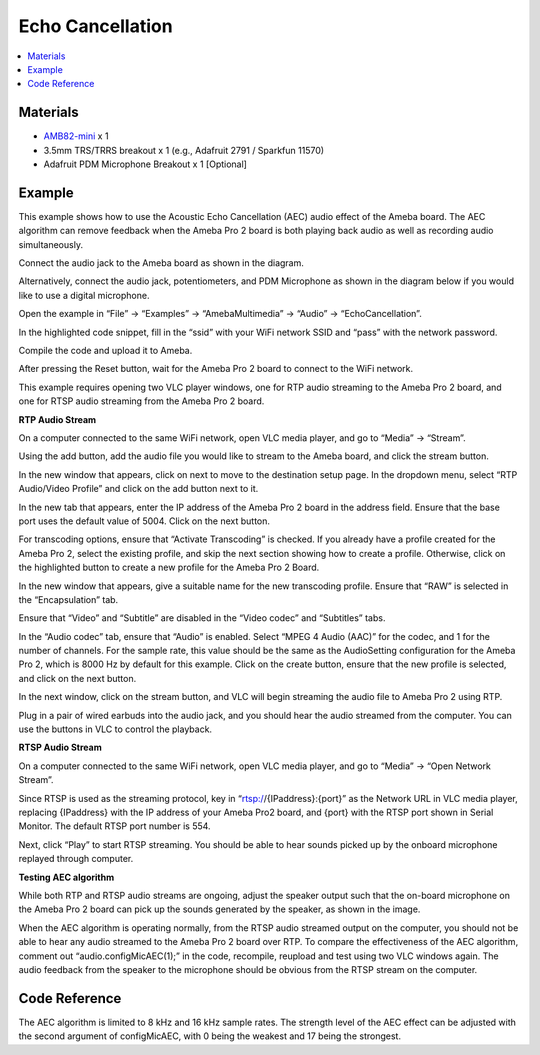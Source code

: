 Echo Cancellation
==================

.. contents::
  :local:
  :depth: 2

Materials
---------

- `AMB82-mini <https://www.amebaiot.com/en/where-to-buy-link/#buy_amb82_mini>`_ x 1
- 3.5mm TRS/TRRS breakout x 1 (e.g., Adafruit 2791 / Sparkfun 11570)
- Adafruit PDM Microphone Breakout x 1 [Optional]

Example
-------
This example shows how to use the Acoustic Echo Cancellation (AEC) audio effect of the Ameba board. The AEC algorithm can remove feedback when the Ameba Pro 2 board is both playing back audio as well as recording audio simultaneously.

Connect the audio jack to the Ameba board as shown in the diagram.

|image01|

Alternatively, connect the audio jack, potentiometers, and PDM Microphone as shown in the diagram below if you would like to use a digital microphone.

|image01pdm| 

Open the example in “File” -> “Examples” -> “AmebaMultimedia” -> “Audio” -> “EchoCancellation”.

|image02|

In the highlighted code snippet, fill in the “ssid” with your WiFi network SSID and “pass” with the network password.

|image03|

Compile the code and upload it to Ameba.

After pressing the Reset button, wait for the Ameba Pro 2 board to connect to the WiFi network.

This example requires opening two VLC player windows, one for RTP audio streaming to the Ameba Pro 2 board, and one for RTSP audio streaming from the Ameba Pro 2 board.

**RTP Audio Stream**

On a computer connected to the same WiFi network, open VLC media player, and go to “Media” -> “Stream”.

|image04|

Using the add button, add the audio file you would like to stream to the Ameba board, and click the stream button.

|image05|

In the new window that appears, click on next to move to the destination setup page. In the dropdown menu, select “RTP Audio/Video Profile” and click on the add button next to it.

|image06|

In the new tab that appears, enter the IP address of the Ameba Pro 2 board in the address field. Ensure that the base port uses the default value of 5004. Click on the next button.

|image07|

For transcoding options, ensure that “Activate Transcoding” is checked. If you already have a profile created for the Ameba Pro 2, select the existing profile, and skip the next section showing how to create a profile. Otherwise, click on the highlighted button to create a new profile for the Ameba Pro 2 Board.

|image08|

In the new window that appears, give a suitable name for the new transcoding profile. Ensure that “RAW” is selected in the “Encapsulation” tab.

|image09|

Ensure that “Video” and “Subtitle” are disabled in the “Video codec” and “Subtitles” tabs.

|image10|

|image11|

In the “Audio codec” tab, ensure that “Audio” is enabled. Select “MPEG 4 Audio (AAC)” for the codec, and 1 for the number of channels. For the sample rate, this value should be the same as the AudioSetting configuration for the Ameba Pro 2, which is 8000 Hz by default for this example. Click on the create button, ensure that the new profile is selected, and click on the next button.

|image12|

In the next window, click on the stream button, and VLC will begin streaming the audio file to Ameba Pro 2 using RTP.

Plug in a pair of wired earbuds into the audio jack, and you should hear the audio streamed from the computer. You can use the buttons in VLC to control the playback.

**RTSP Audio Stream**

On a computer connected to the same WiFi network, open VLC media player, and go to “Media” -> “Open Network Stream”.

|image13|

Since RTSP is used as the streaming protocol, key in “rtsp://{IPaddress}:{port}” as the Network URL in VLC media player, replacing {IPaddress} with the IP address of your Ameba Pro2 board, and {port} with the RTSP port shown in Serial Monitor. The default RTSP port number is 554.

|image14|

Next, click “Play” to start RTSP streaming. You should be able to hear sounds picked up by the onboard microphone replayed through computer.

**Testing AEC algorithm**

While both RTP and RTSP audio streams are ongoing, adjust the speaker output such that the on-board microphone on the Ameba Pro 2 board can pick up the sounds generated by the speaker, as shown in the image.

|image15|

When the AEC algorithm is operating normally, from the RTSP audio streamed output on the computer, you should not be able to hear any audio streamed to the Ameba Pro 2 board over RTP.
To compare the effectiveness of the AEC algorithm, comment out “audio.configMicAEC(1);” in the code, recompile, reupload and test using two VLC windows again. The audio feedback from the speaker to the microphone should be obvious from the RTSP stream on the computer.

Code Reference
--------------
The AEC algorithm is limited to 8 kHz and 16 kHz sample rates. The strength level of the AEC effect can be adjusted with the second argument of configMicAEC, with 0 being the weakest and 17 being the strongest.

.. |image01| image:: ../../../../../_static/amebapro2/Example_Guides/Multimedia/Echo_Cancellation/image01.png
   :width:  586 px
   :height: 610 px

.. |image01pdm| image:: ../../../../../_static/amebapro2/Example_Guides/Multimedia/Echo_Cancellation/image1pdm.png
   :width:  586 px
   :height:  442 px

.. |image02| image:: ../../../../../_static/amebapro2/Example_Guides/Multimedia/Echo_Cancellation/image02.png
   :width:  768 px
   :height:  832 px

.. |image03| image:: ../../../../../_static/amebapro2/Example_Guides/Multimedia/Echo_Cancellation/image03.png
   :width:  684 px
   :height:  817 px

.. |image04| image:: ../../../../../_static/amebapro2/Example_Guides/Multimedia/Echo_Cancellation/image04.png
   :width:  424 px
   :height: 434 px

.. |image05| image:: ../../../../../_static/amebapro2/Example_Guides/Multimedia/Echo_Cancellation/image05.png
   :width:  530 px
   :height: 391 px

.. |image06| image:: ../../../../../_static/amebapro2/Example_Guides/Multimedia/Echo_Cancellation/image06.png
   :width:  727 px
   :height: 477 px

.. |image07| image:: ../../../../../_static/amebapro2/Example_Guides/Multimedia/Echo_Cancellation/image07.png
   :width:  727 px
   :height: 477 px

.. |image08| image:: ../../../../../_static/amebapro2/Example_Guides/Multimedia/Echo_Cancellation/image08.png
   :width:  727 px
   :height: 477 px

.. |image09| image:: ../../../../../_static/amebapro2/Example_Guides/Multimedia/Echo_Cancellation/image09.png
   :width:  586 px
   :height: 503 px

.. |image10| image:: ../../../../../_static/amebapro2/Example_Guides/Multimedia/Echo_Cancellation/image10.png
   :width:  586 px
   :height: 503 px

.. |image11| image:: ../../../../../_static/amebapro2/Example_Guides/Multimedia/Echo_Cancellation/image11.png
   :width:  586 px
   :height: 503 px

.. |image12| image:: ../../../../../_static/amebapro2/Example_Guides/Multimedia/Echo_Cancellation/image12.png
   :width:  586 px
   :height: 503 px

.. |image13| image:: ../../../../../_static/amebapro2/Example_Guides/Multimedia/Echo_Cancellation/image13.png
   :width:  432 px
   :height: 482 px

.. |image14| image:: ../../../../../_static/amebapro2/Example_Guides/Multimedia/Echo_Cancellation/image14.png
   :width:  728 px
   :height: 564 px

.. |image15| image:: ../../../../../_static/amebapro2/Example_Guides/Multimedia/Echo_Cancellation/image15.png
   :width:  989 px
   :height: 492 px